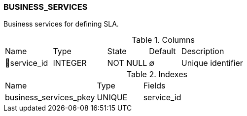 [[t-business-services]]
=== BUSINESS_SERVICES

Business services for defining SLA.

.Columns
[cols="15,17,13,10,45a"]
|===
|Name|Type|State|Default|Description
|🔑service_id
|INTEGER
|NOT NULL
|∅
|Unique identifier
|===

.Indexes
[cols="30,15,55a"]
|===
|Name|Type|Fields
|business_services_pkey
|UNIQUE
|service_id

|===
